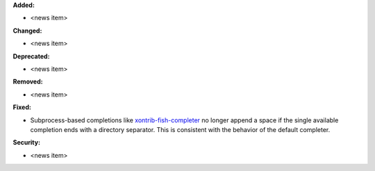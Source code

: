 **Added:**

* <news item>

**Changed:**

* <news item>

**Deprecated:**

* <news item>

**Removed:**

* <news item>

**Fixed:**

* Subprocess-based completions like
  `xontrib-fish-completer <https://github.com/xonsh/xontrib-fish-completer>`_
  no longer append a space if the single available completion ends with
  a directory separator. This is consistent with the behavior of the
  default completer.

**Security:**

* <news item>
